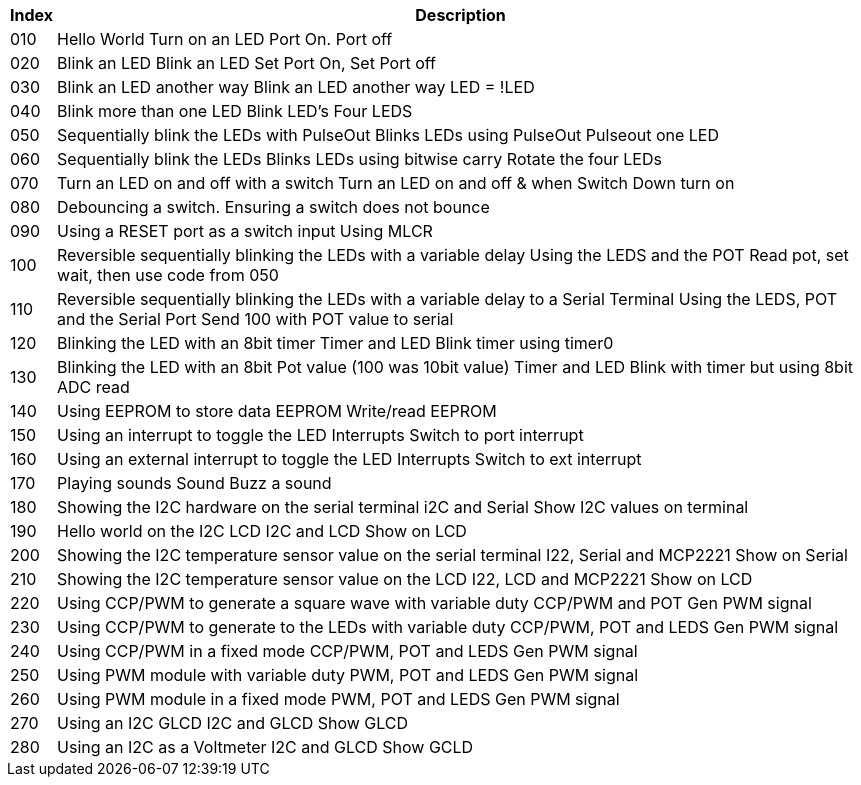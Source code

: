 




[cols=2, options="header,autowidth"]
|===
|*Index*|*Description*
|010	|Hello World	Turn on an LED	Port On. Port off
|020	|Blink an LED	Blink an LED	Set Port On, Set Port off
|030	|Blink an LED another way	Blink an LED another way	LED = !LED
|040	|Blink more than one LED	Blink LED's	Four LEDS
|050	|Sequentially blink the LEDs with PulseOut	Blinks LEDs using PulseOut	Pulseout one LED
|060	|Sequentially blink the LEDs	Blinks LEDs using bitwise carry	Rotate the four LEDs
|070	|Turn an LED on and off with a switch	Turn an LED on and off	& when Switch Down turn on
|080	|Debouncing a switch.	Ensuring a switch does not bounce
|090	|Using a RESET port as a switch input	Using MLCR
|100	|Reversible sequentially blinking the LEDs with a variable delay	Using the LEDS and the POT	Read pot, set wait, then use code from 050
|110	|Reversible sequentially blinking the LEDs with a variable delay to a Serial Terminal	Using the LEDS, POT and the Serial Port	Send 100 with POT value to serial
|120	|Blinking the LED with an 8bit timer	Timer and LED	Blink timer using timer0
|130	|Blinking the LED with an 8bit Pot value (100 was 10bit value)	Timer and LED	Blink with timer but using 8bit ADC read
|140	|Using EEPROM to store data	EEPROM	Write/read EEPROM
|150	|Using an interrupt to toggle the LED	Interrupts	Switch to port interrupt
|160	|Using an external interrupt to toggle the LED	Interrupts	Switch to ext interrupt
|170	|Playing sounds	Sound	Buzz a sound
|180	|Showing the I2C hardware on the serial terminal	i2C and Serial	Show I2C values on terminal
|190	|Hello world on the I2C LCD	I2C and LCD	Show on LCD
|200	|Showing the I2C temperature sensor value on the serial terminal	I22, Serial and MCP2221	Show on Serial
|210	|Showing the I2C temperature sensor value on the LCD	I22, LCD and MCP2221	Show on LCD
|220	|Using CCP/PWM to generate a square wave with variable duty	CCP/PWM and POT	Gen PWM signal
|230	|Using CCP/PWM to generate to the LEDs with variable duty	CCP/PWM, POT and LEDS	Gen PWM signal
|240	|Using CCP/PWM in a fixed mode	CCP/PWM, POT and LEDS	Gen PWM signal
|250	|Using PWM module  with variable duty	PWM, POT and LEDS	Gen PWM signal
|260	|Using PWM module in a fixed mode	PWM, POT and LEDS	Gen PWM signal
|270	|Using an I2C GLCD	I2C and GLCD	Show GLCD
|280	|Using an I2C as a Voltmeter	I2C and GLCD	Show GCLD
|===
